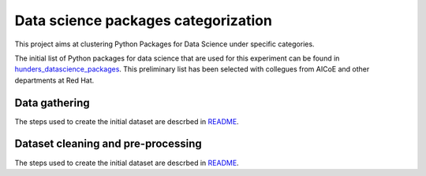 Data science packages categorization
------------------------------------

This project aims at clustering Python Packages for Data Science under specific categories.

The initial list of Python packages for data science that are used for this experiment can be found 
in `hunders_datascience_packages <https://github.com/pacospace/data-science-lda/blob/master/datasets/hunders_datascience_packages.yaml>`__.
This preliminary list has been selected with collegues from AICoE and other departments at Red Hat.

Data gathering
==============

The steps used to create the initial dataset are descrbed in `README <https://github.com/pacospace/data-science-lda/blob/master/data_gathering/README.rst>`__.

Dataset cleaning and pre-processing
===================================

The steps used to create the initial dataset are descrbed in `README <https://github.com/pacospace/data-science-lda/blob/master/nlp/README.rst>`__.
